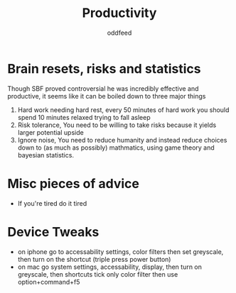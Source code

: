 :PROPERTIES:
:ID:       f3f39727-f99b-4b8f-b615-57b4c74fb54b
:END:
#+title: Productivity
#+AUTHOR: oddfeed

* Brain resets, risks and statistics
Though SBF proved controversial he was incredibly effective and productive, it seems like it can be boiled down to three major things
1. Hard work needing hard rest, every 50 minutes of hard work you should spend 10 minutes relaxed trying to fall asleep
2. Risk tolerance, You need to be willing to take risks because it yields larger potential upside
3. Ignore noise, You need to reduce humanity and instead reduce choices down to (as much as possibly) mathmatics, using game theory and bayesian statistics.

* Misc pieces of advice
- If you're tired do it tired

* Device Tweaks
- on iphone go to accessability settings, color filters then set greyscale, then turn on the shortcut (triple press power button)
- on mac go system settings, accessability, display, then turn on greyscale, then shortcuts tick only color filter then use option+command+f5
